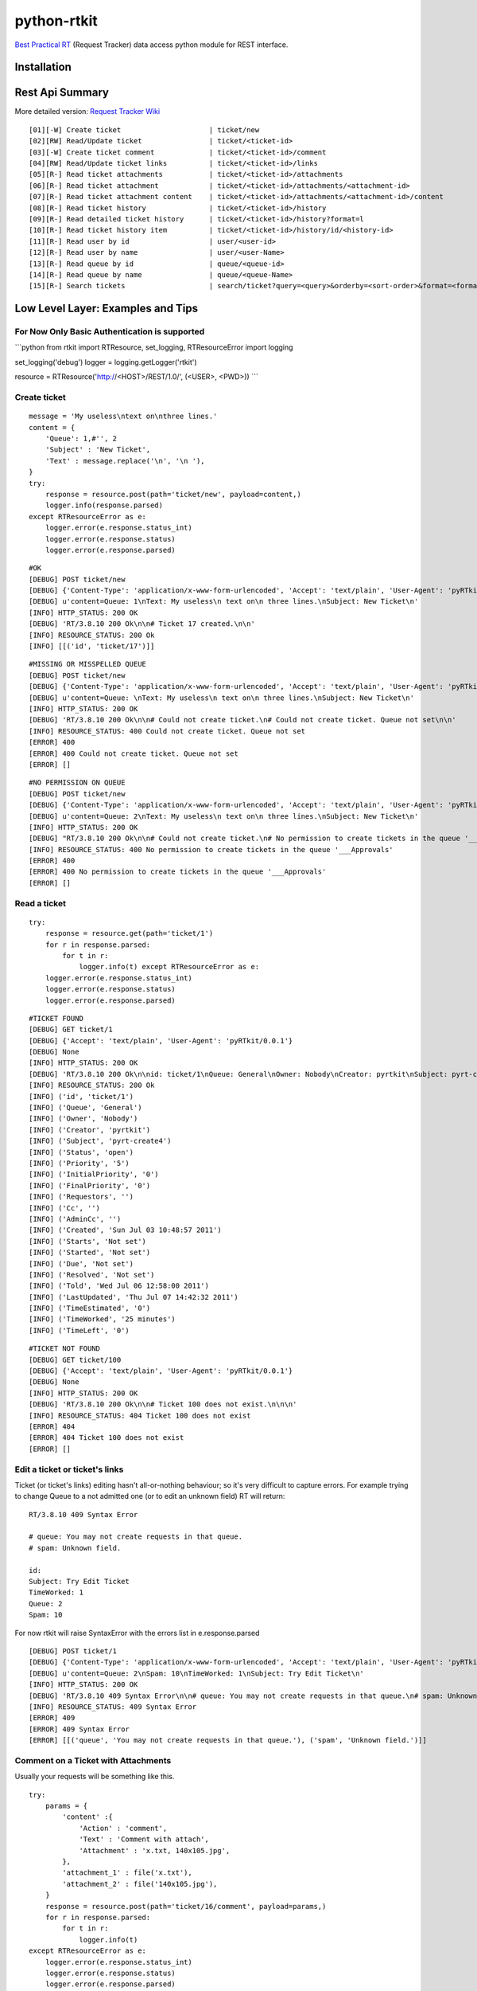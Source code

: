 ====================
python-rtkit
====================
`Best Practical RT`_ (Request Tracker) data access python module for REST interface.


Installation
================

Rest Api Summary
================
More detailed version: `Request Tracker Wiki`_

::

 [01][-W] Create ticket                     | ticket/new
 [02][RW] Read/Update ticket                | ticket/<ticket-id>
 [03][-W] Create ticket comment             | ticket/<ticket-id>/comment
 [04][RW] Read/Update ticket links          | ticket/<ticket-id>/links
 [05][R-] Read ticket attachments           | ticket/<ticket-id>/attachments
 [06][R-] Read ticket attachment            | ticket/<ticket-id>/attachments/<attachment-id>
 [07][R-] Read ticket attachment content    | ticket/<ticket-id>/attachments/<attachment-id>/content
 [08][R-] Read ticket history               | ticket/<ticket-id>/history
 [09][R-] Read detailed ticket history      | ticket/<ticket-id>/history?format=l
 [10][R-] Read ticket history item          | ticket/<ticket-id>/history/id/<history-id>
 [11][R-] Read user by id                   | user/<user-id>
 [12][R-] Read user by name                 | user/<user-Name>
 [13][R-] Read queue by id                  | queue/<queue-id>
 [14][R-] Read queue by name                | queue/<queue-Name>
 [15][R-] Search tickets                    | search/ticket?query=<query>&orderby=<sort-order>&format=<format>

Low Level Layer: Examples and Tips
================
For Now Only Basic Authentication is supported
----------------

```python
from rtkit import RTResource, set_logging, RTResourceError
import logging

set_logging('debug')
logger = logging.getLogger('rtkit')

resource = RTResource('http://<HOST>/REST/1.0/', (<USER>, <PWD>))
```

Create ticket
----------------

::

 message = 'My useless\ntext on\nthree lines.'
 content = {
     'Queue': 1,#'', 2
     'Subject' : 'New Ticket',
     'Text' : message.replace('\n', '\n '),
 }
 try:
     response = resource.post(path='ticket/new', payload=content,)
     logger.info(response.parsed)
 except RTResourceError as e:
     logger.error(e.response.status_int)
     logger.error(e.response.status)
     logger.error(e.response.parsed)

::

 #OK
 [DEBUG] POST ticket/new
 [DEBUG] {'Content-Type': 'application/x-www-form-urlencoded', 'Accept': 'text/plain', 'User-Agent': 'pyRTkit/0.0.1'}
 [DEBUG] u'content=Queue: 1\nText: My useless\n text on\n three lines.\nSubject: New Ticket\n'
 [INFO] HTTP_STATUS: 200 OK
 [DEBUG] 'RT/3.8.10 200 Ok\n\n# Ticket 17 created.\n\n'
 [INFO] RESOURCE_STATUS: 200 Ok
 [INFO] [[('id', 'ticket/17')]]

::

 #MISSING OR MISSPELLED QUEUE
 [DEBUG] POST ticket/new
 [DEBUG] {'Content-Type': 'application/x-www-form-urlencoded', 'Accept': 'text/plain', 'User-Agent': 'pyRTkit/0.0.1'}
 [DEBUG] u'content=Queue: \nText: My useless\n text on\n three lines.\nSubject: New Ticket\n'
 [INFO] HTTP_STATUS: 200 OK
 [DEBUG] 'RT/3.8.10 200 Ok\n\n# Could not create ticket.\n# Could not create ticket. Queue not set\n\n'
 [INFO] RESOURCE_STATUS: 400 Could not create ticket. Queue not set
 [ERROR] 400
 [ERROR] 400 Could not create ticket. Queue not set
 [ERROR] []

::

 #NO PERMISSION ON QUEUE
 [DEBUG] POST ticket/new
 [DEBUG] {'Content-Type': 'application/x-www-form-urlencoded', 'Accept': 'text/plain', 'User-Agent': 'pyRTkit/0.0.1'}
 [DEBUG] u'content=Queue: 2\nText: My useless\n text on\n three lines.\nSubject: New Ticket\n'
 [INFO] HTTP_STATUS: 200 OK
 [DEBUG] "RT/3.8.10 200 Ok\n\n# Could not create ticket.\n# No permission to create tickets in the queue '___Approvals'\n\n"
 [INFO] RESOURCE_STATUS: 400 No permission to create tickets in the queue '___Approvals'
 [ERROR] 400
 [ERROR] 400 No permission to create tickets in the queue '___Approvals'
 [ERROR] []

Read a ticket
----------------

::

 try:
     response = resource.get(path='ticket/1')
     for r in response.parsed:
         for t in r:
             logger.info(t) except RTResourceError as e:
     logger.error(e.response.status_int)
     logger.error(e.response.status)
     logger.error(e.response.parsed)

::

 #TICKET FOUND
 [DEBUG] GET ticket/1
 [DEBUG] {'Accept': 'text/plain', 'User-Agent': 'pyRTkit/0.0.1'}
 [DEBUG] None
 [INFO] HTTP_STATUS: 200 OK
 [DEBUG] 'RT/3.8.10 200 Ok\n\nid: ticket/1\nQueue: General\nOwner: Nobody\nCreator: pyrtkit\nSubject: pyrt-create4\nStatus: open\nPriority: 5\nInitialPriority: 0\nFinalPriority: 0\nRequestors:\nCc:\nAdminCc:\nCreated: Sun Jul 03 10:48:57 2011\nStarts: Not set\nStarted: Not set\nDue: Not set\nResolved: Not set\nTold: Wed Jul 06 12:58:00 2011\nLastUpdated: Thu Jul 07 14:42:32 2011\nTimeEstimated: 0\nTimeWorked: 25 minutes\nTimeLeft: 0\n\n'
 [INFO] RESOURCE_STATUS: 200 Ok
 [INFO] ('id', 'ticket/1')
 [INFO] ('Queue', 'General')
 [INFO] ('Owner', 'Nobody')
 [INFO] ('Creator', 'pyrtkit')
 [INFO] ('Subject', 'pyrt-create4')
 [INFO] ('Status', 'open')
 [INFO] ('Priority', '5')
 [INFO] ('InitialPriority', '0')
 [INFO] ('FinalPriority', '0')
 [INFO] ('Requestors', '')
 [INFO] ('Cc', '')
 [INFO] ('AdminCc', '')
 [INFO] ('Created', 'Sun Jul 03 10:48:57 2011')
 [INFO] ('Starts', 'Not set')
 [INFO] ('Started', 'Not set')
 [INFO] ('Due', 'Not set')
 [INFO] ('Resolved', 'Not set')
 [INFO] ('Told', 'Wed Jul 06 12:58:00 2011')
 [INFO] ('LastUpdated', 'Thu Jul 07 14:42:32 2011')
 [INFO] ('TimeEstimated', '0')
 [INFO] ('TimeWorked', '25 minutes')
 [INFO] ('TimeLeft', '0')

::

 #TICKET NOT FOUND
 [DEBUG] GET ticket/100
 [DEBUG] {'Accept': 'text/plain', 'User-Agent': 'pyRTkit/0.0.1'}
 [DEBUG] None
 [INFO] HTTP_STATUS: 200 OK
 [DEBUG] 'RT/3.8.10 200 Ok\n\n# Ticket 100 does not exist.\n\n\n'
 [INFO] RESOURCE_STATUS: 404 Ticket 100 does not exist
 [ERROR] 404
 [ERROR] 404 Ticket 100 does not exist
 [ERROR] []

Edit a ticket or ticket's links
----------------
Ticket (or ticket's links) editing hasn't all-or-nothing behaviour; so it's very difficult to capture errors.
For example trying to change Queue to a not admitted one (or to edit an unknown field) RT will return:

::

 RT/3.8.10 409 Syntax Error

 # queue: You may not create requests in that queue.
 # spam: Unknown field.

 id:
 Subject: Try Edit Ticket
 TimeWorked: 1
 Queue: 2
 Spam: 10

For now rtkit will raise SyntaxError with the errors list in e.response.parsed

::

 [DEBUG] POST ticket/1
 [DEBUG] {'Content-Type': 'application/x-www-form-urlencoded', 'Accept': 'text/plain', 'User-Agent': 'pyRTkit/0.0.1'}
 [DEBUG] u'content=Queue: 2\nSpam: 10\nTimeWorked: 1\nSubject: Try Edit Ticket\n'
 [INFO] HTTP_STATUS: 200 OK
 [DEBUG] 'RT/3.8.10 409 Syntax Error\n\n# queue: You may not create requests in that queue.\n# spam: Unknown field.\n\nid: \nSubject: Try Edit Ticket\nTimeWorked: 1\nQueue: 2\nSpam: 10\n\n'
 [INFO] RESOURCE_STATUS: 409 Syntax Error
 [ERROR] 409
 [ERROR] 409 Syntax Error
 [ERROR] [[('queue', 'You may not create requests in that queue.'), ('spam', 'Unknown field.')]]

Comment on a Ticket with Attachments
------------

Usually your requests will be something like this.

::

 try:
     params = {
         'content' :{
             'Action' : 'comment',
             'Text' : 'Comment with attach',
             'Attachment' : 'x.txt, 140x105.jpg',
         },
         'attachment_1' : file('x.txt'),
         'attachment_2' : file('140x105.jpg'),
     }
     response = resource.post(path='ticket/16/comment', payload=params,)
     for r in response.parsed:
         for t in r:
             logger.info(t)
 except RTResourceError as e:
     logger.error(e.response.status_int)
     logger.error(e.response.status)
     logger.error(e.response.parsed)

References
================
* `Best Practical RT`_
* `Request Tracker Wiki`_

.. _Best Practical RT: http://bestpractical.com/rt/
.. _Request Tracker Wiki: http://requesttracker.wikia.com/wiki/REST